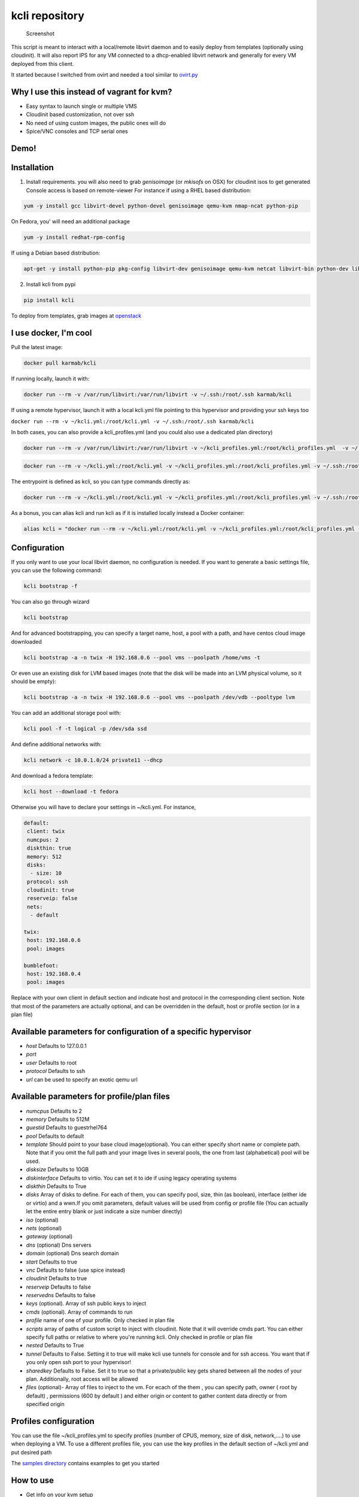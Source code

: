 kcli repository
===============

|Build Status| |Pypi| |image2|

.. figure:: kcli.jpg
   :alt: Screenshot

   Screenshot

This script is meant to interact with a local/remote libvirt daemon and
to easily deploy from templates (optionally using cloudinit). It will
also report IPS for any VM connected to a dhcp-enabled libvirt network
and generally for every VM deployed from this client.

It started because I switched from ovirt and needed a tool similar to
`ovirt.py <https://github.com/karmab/ovirt>`__

Why I use this instead of vagrant for kvm?
------------------------------------------

-  Easy syntax to launch single or multiple VMS
-  Cloudinit based customization, not over ssh
-  No need of using custom images, the public ones will do
-  Spice/VNC consoles and TCP serial ones

Demo!
-----

|asciicast|

Installation
------------

1. Install requirements. you will also need to grab *genisoimage* (or
   *mkisofs* on OSX) for cloudinit isos to get generated Console access
   is based on remote-viewer For instance if using a RHEL based
   distribution:

.. code:: shell

    yum -y install gcc libvirt-devel python-devel genisoimage qemu-kvm nmap-ncat python-pip

On Fedora, you' will need an additional package

.. code:: shell

    yum -y install redhat-rpm-config

If using a Debian based distribution:

.. code:: shell

    apt-get -y install python-pip pkg-config libvirt-dev genisoimage qemu-kvm netcat libvirt-bin python-dev libyaml-dev

2. Install kcli from pypi

.. code:: shell

    pip install kcli

To deploy from templates, grab images at
`openstack <http://docs.openstack.org/image-guide/obtain-images.html>`__

I use docker, I'm cool
----------------------

Pull the latest image:

.. code:: shell

    docker pull karmab/kcli

If running locally, launch it with:

.. code:: shell

    docker run --rm -v /var/run/libvirt:/var/run/libvirt -v ~/.ssh:/root/.ssh karmab/kcli

If using a remote hypervisor, launch it with a local kcli.yml file
pointing to this hypervisor and providing your ssh keys too

``docker run --rm -v ~/kcli.yml:/root/kcli.yml -v ~/.ssh:/root/.ssh karmab/kcli``

In both cases, you can also provide a kcli\_profiles.yml (and you could
also use a dedicated plan directory)

.. code:: shell

    docker run --rm -v /var/run/libvirt:/var/run/libvirt -v ~/kcli_profiles.yml:/root/kcli_profiles.yml  -v ~/.ssh:/root/.ssh karmab/kcli

.. code:: shell

    docker run --rm -v ~/kcli.yml:/root/kcli.yml -v ~/kcli_profiles.yml:/root/kcli_profiles.yml -v ~/.ssh:/root/.ssh karmab/kcli

The entrypoint is defined as kcli, so you can type commands directly as:

.. code:: shell

    docker run --rm -v ~/kcli.yml:/root/kcli.yml -v ~/kcli_profiles.yml:/root/kcli_profiles.yml -v ~/.ssh:/root/.ssh karmab/kcli list

As a bonus, you can alias kcli and run kcli as if it is installed
locally instead a Docker container:

.. code:: shell

    alias kcli = "docker run --rm -v ~/kcli.yml:/root/kcli.yml -v ~/kcli_profiles.yml:/root/kcli_profiles.yml -v ~/.ssh:/root/.ssh karmab/kcli"

Configuration
-------------

If you only want to use your local libvirt daemon, no configuration is
needed. If you want to generate a basic settings file, you can use the
following command:

.. code:: shell

    kcli bootstrap -f

You can also go through wizard

.. code:: shell

    kcli bootstrap

And for advanced bootstrapping, you can specify a target name, host, a
pool with a path, and have centos cloud image downloaded

.. code:: shell

    kcli bootstrap -a -n twix -H 192.168.0.6 --pool vms --poolpath /home/vms -t

Or even use an existing disk for LVM based images (note that the disk
will be made into an LVM physical volume, so it should be empty):

.. code:: shell

    kcli bootstrap -a -n twix -H 192.168.0.6 --pool vms --poolpath /dev/vdb --pooltype lvm

You can add an additional storage pool with:

.. code:: shell

    kcli pool -f -t logical -p /dev/sda ssd

And define additional networks with:

.. code:: shell

    kcli network -c 10.0.1.0/24 private11 --dhcp

And download a fedora template:

.. code:: shell

    kcli host --download -t fedora

Otherwise you will have to declare your settings in ~/kcli.yml. For
instance,

.. code:: yaml

    default:
     client: twix
     numcpus: 2
     diskthin: true
     memory: 512
     disks:
      - size: 10
     protocol: ssh
     cloudinit: true
     reserveip: false
     nets:
      - default

    twix:
     host: 192.168.0.6
     pool: images

    bumblefoot:
     host: 192.168.0.4
     pool: images

Replace with your own client in default section and indicate host and
protocol in the corresponding client section. Note that most of the
parameters are actually optional, and can be overridden in the default,
host or profile section (or in a plan file)

Available parameters for configuration of a specific hypervisor
---------------------------------------------------------------

-  *host* Defaults to 127.0.0.1
-  *port*
-  *user* Defaults to root
-  *protocol* Defaults to ssh
-  *url* can be used to specify an exotic qemu url

Available parameters for profile/plan files
-------------------------------------------

-  *numcpus* Defaults to 2
-  *memory* Defaults to 512M
-  *guestid* Defaults to guestrhel764
-  *pool* Defaults to default
-  *template* Should point to your base cloud image(optional). You can
   either specify short name or complete path. Note that if you omit the
   full path and your image lives in several pools, the one from last
   (alphabetical) pool will be used.
-  *disksize* Defaults to 10GB
-  *diskinterface* Defaults to virtio. You can set it to ide if using
   legacy operating systems
-  *diskthin* Defaults to True
-  *disks* Array of disks to define. For each of them, you can specify
   pool, size, thin (as boolean), interface (either ide or virtio) and a
   wwn.If you omit parameters, default values will be used from config
   or profile file (You can actually let the entire entry blank or just
   indicate a size number directly)
-  *iso* (optional)
-  *nets* (optional)
-  *gateway* (optional)
-  *dns* (optional) Dns servers
-  *domain* (optional) Dns search domain
-  *start* Defaults to true
-  *vnc* Defaults to false (use spice instead)
-  *cloudinit* Defaults to true
-  *reserveip* Defaults to false
-  *reservedns* Defaults to false
-  *keys* (optional). Array of ssh public keys to inject
-  *cmds* (optional). Array of commands to run
-  *profile* name of one of your profile. Only checked in plan file
-  *scripts* array of paths of custom script to inject with cloudinit.
   Note that it will override cmds part. You can either specify full
   paths or relative to where you're running kcli. Only checked in
   profile or plan file
-  *nested* Defaults to True
-  *tunnel* Defaults to False. Setting it to true will make kcli use
   tunnels for console and for ssh access. You want that if you only
   open ssh port to your hypervisor!
-  *sharedkey* Defaults to False. Set it to true so that a
   private/public key gets shared between all the nodes of your plan.
   Additionally, root access will be allowed
-  *files* (optional)- Array of files to inject to the vm. For ecach of
   the them , you can specify path, owner ( root by default) ,
   permissions (600 by default ) and either origin or content to gather
   content data directly or from specified origin

Profiles configuration
----------------------

You can use the file ~/kcli\_profiles.yml to specify profiles (number of
CPUS, memory, size of disk, network,....) to use when deploying a VM. To
use a different profiles file, you can use the key profiles in the
default section of ~/kcli.yml and put desired path

The `samples
directory <https://github.com/karmab/kcli/tree/master/samples>`__
contains examples to get you started

How to use
----------

-  Get info on your kvm setup
-  ``kcli host --report``
-  List VMS, along with their private IP (and plan if applicable)
-  ``kcli list`` or (``kcli vm -l``)
-  List templates (Note that it will find them out based on their qcow2
   extension...)
-  ``kcli list -t``
-  Create VM from profile base7
-  ``kcli vm -p base7 myvm``
-  Delete VM
-  ``kcli delete vm1``
-  Get detailed info on a specific VM
-  ``kcli vm -i vm1``
-  Start VM
-  ``kcli start vm1`` (or ``kcli vm --start vm1``)
-  Stop VM
-  ``kcli stop vm1`` (or ``kcli vm --stop vm1``)
-  Get remote-viewer console
-  ``kcli console vm1``
-  Get serial console (over TCP!!!). Note that it will only work with
   VMS created with kcli and will require netcat client to be installed
   on host
-  ``kcli console -s vm1``
-  Deploy multiple VMS using plan x defined in x.yml file
-  ``kcli plan -f x.yml x``
-  Delete all VM from plan x
-  ``kcli plan -d x``
-  Add 5GB disk to vm1, using pool named vms
-  ``kcli disk -s 5 -p vms vm1``
-  Delete disk named vm1\_2.img from vm1
-  ``kcli disk -d -n vm1_2.img  vm1``
-  Update to 2GB memory vm1
-  ``kcli update -m 2048 vm1``
-  Update internal IP (useful for ansible inventory over existing
   bridged VMS)
-  ``kcli update -1 192.168.0.40 vm1``
-  Clone vm1 to new vm2
-  ``kcli clone -b vm1 vm2``
-  Connect by ssh to the VM (retrieving IP and adjusting user based on
   the template)
-  ``kcli ssh vm1``
-  Switch active client to bumblefoot
-  ``kcli host --switch bumblefoot``
-  Add a new network
-  ``kcli network -c 192.168.7.0/24 --dhcp mynet``
-  Add a new nic from network default
-  

   -  ``kcli nic -n default myvm``

-  Delete nic eth2 from VM
-  

   -  ``kcli nic -di eth2 myvm``

Templates
---------

For templates to work with cloud-init, they require the "NoCloud"
datasource to be enabled! Enable the datasource in the cloud-init
configuration. For debian-based systems, you can find this configuration
in ``/etc/cloud/cloud.cfg.d/90\*``.

Templates should be in the same storage pool as the VM, in order to
benefit from the Copy-on-Write mechanism.

For a regular file-backed storage pool, download the image you want, and
put it in the backing store directory.

For an LVM-backed storage pool, convert the image to raw format, and
upload it to the pool. Assuming a volume group with name ``vms``, do:

.. code:: shell

    TEMPLATE=xenial-server-cloudimg-amd64-disk1.img
    qemu-img convert -f qcow2 -O raw $TEMPLATE ${TEMPLATE}.raw
    TSIZE=`ls -l ${TEMPLATE}.raw | tr -s ' ' | cut -d' ' -f5`
    virsh vol-create-as vms $TEMPLATE $TSIZE
    virsh vol-upload --pool vms $TEMPLATE ${TEMPLATE}.raw

Note that disks based on a LVM template always have the same size as the
template disk! The code above creates a template-disk that is only just
big enough to match the size of the (raw) template. You may want to grow
this disk to a reasonable size before creating VM's that use it!
Alternatively, you can set the TSIZE parameter above to a static value,
rather than using the size of the image.

Note also that kcli uses the default ssh\_user according to the
different `cloud
images <http://docs.openstack.org/image-guide/obtain-images.html>`__. To
infer It, kcli checks the template name. So for example, your centos
image MUST contain the term "centos" in the file name, otherwise the
default user "root" will be used. You can nose around the code here
```kvirt/_init_.py`` <https://github.com/karmab/kcli/blob/master/kvirt/__init__.py#L1240>`__

Cloudinit stuff
---------------

If cloudinit is enabled (it is by default), a custom iso is generated on
the fly for your VM (using mkisofs) and uploaded to your kvm instance
(using the libvirt API, not using ssh commands, pretty cool, huh?). The
iso handles static networking configuration, hostname setting, injecting
ssh keys and running specific commands

Also note that if you use cloudinit but dont specify ssh keys to inject,
the default ~/.ssh/id\_rsa.pub will be used, if present.

Using plans
-----------

You can also define plan files in yaml with a list of VMS, disks, and
networks and VMS to deploy (look at the sample) and deploy it with kcli
plan.

For instance, to define a network named mynet:

.. code:: yaml

    mynet:
     type: network
     cidr: 192.168.95.0/24

You can also use the boolean keyword dhcp (mostly to disable it) and
isolated . Note that when not specified, dhcp and nat will be enabled

To define a shared disk named shared1.img between two VMS (that
typically would be defined within the same plan):

.. code:: yaml

    share1.img:
     type: disk
     size: 5
     pool: vms
     vms:
      - centos1
      - centos2

Regarding VMS, You can point at an existing profile within your plans,
define all parameters for the VMS, or combine both approaches.

Specific scripts and IPS arrays can be used directly in the plan file
(or in profiles one).

The samples directory contains examples to get you started.

Note that the description of the VM will automatically be set to the
plan name, and this value will be used when deleting the entire plan as
a way to locate matching VMS.

When launching a plan, the plan name is optional. If not is provided, a
random generated keyword will be used. This keyword will be a fun name
based on this cool python project: `name
generator <https://github.com/shamrin/namesgenerator>`__, which emulates
Docker container names :).

If a file with the plan isnt specified with -f , the file kcli\_plan.yml
in the current directory will be used, if available.

Also note that when deleting a plan, the network of the VMS will also be
deleted if no other VM are using them. You can prevent this by using the
keep (-k) flag

For an advanced use of plans along with scripts, you can check the
`plans <plans/README.md>`__ page to deploy all upstream projects
associated with Red Hat Cloud Infrastructure products (or downstream
versions too).

Sharing plans
-------------

You can use the following to retrieve plans from a github repo:

.. code:: yaml

    kcli plan --get kcli plan -g github.com/karmab/kcli/plans -p karmab_plans

The url can also be in: - an arbitary url ( github api is not used in
this case) - raw github format to retrieve a single file - a github
linkk

Disk parameters
---------------

You can add disk this way in your profile or plan files

.. code:: yaml

    disks:
     - size: 20
       pool: vms
     - size: 10
       thin: False
       format: ide

Within a disk section, you can use the word size, thin and format as
keys

-  *diskthin* Value used when not specified in the disk entry. Defaults
   to true
-  *diskinterface* Value used when not specified in the disk entry.
   Defaults to virtio. Could also be ide, if VM lacks virtio drivers
-  *nets* Array of networks. Defaults to ['default']. You can mix simple
   strings pointing to the name of your network and more complex
   information provided as hash. For instance:

.. code:: yaml

    nets:
     - default
     - name: private
       nic: eth1
       ip: 192.168.0.220
       mask: 255.255.255.0
       gateway: 192.168.0.1

Within a net section, you can use name, nic, IP, mac, mask and gateway
as keys. Note that up to 8 IPS can also be provided on command line when
creating a single VM (with the flag -1, -2, -3,-4,...)

IP and DNS Reservations
-----------------------

if you set reserveip to True, a reservation will be made if the
corresponding network has dhcp and when the provided IP belongs to the
network range. You can also set reservedns to True to create a DNS entry
for the host in the corresponding network ( Only done for the first nic)

Docker support
--------------

Docker support is mainly enabled as a commodity to launch some
containers along vms in plan files. Of course, you will need docker
installed on the hypervisor. So the following can be used in a plan file
to launch a container:

.. code:: yaml

    centos:
     type: container
      image: centos
      cmd: /bin/bash
      ports:
       - 5500
      volumes:
       - /root/coco

The following keywords can be used:

-  *image* name of the image to pull ( You can alternatively use the
   keyword *template*
-  *cmd* command to run within the container
-  *ports* array of ports to map between host and container
-  *volumes* array of volumes to map between host and container. You can
   alternatively use the keyword *disks*. You can also use more complex
   information provided as a hash

Within a volumes section, you can use path, origin, destination and mode
as keys. mode can either be rw o ro and when origin or destination are
missing, path is used and the same path is used for origin and
destination of the volume. You can also use this typical docker syntax:

.. code:: yaml

    volumes:
     - /home/cocorico:/root/cocorico

Additionally, basic commands ( start, stop, console, plan, list) accept
a *--container* flag.

Also note that while python sdk is used when connecting locally,
commands are rather proxied other ssh when using a remote host ( reasons
beeing to prevent mismatch of version between local and remote docker
and because enabling remote access for docker is considered insecure and
needs some uncommon additional steps )

Finally, note that if using the docker version of kcli against your
local host , you'll need to pass a docker socket:

``docker run --rm -v /var/run/libvirt:/var/run/libvirt -v ~/.ssh:/root/.ssh -v /var/run/docker.sock:/var/run/docker.sock karmab/kcli``

Ansible support
---------------

You can check klist.py in the extra directory and use it as a dynamic
inventory for ansible.

The script uses sames conf as kcli (and as such defaults to local
hypervisor if no configuration file is found).

VM will be grouped by plan, or put in the kvirt group if they dont
belong to any plan.

Interesting thing is that the script will try to guess the type of VM
based on its template, if present, and populate ansible\_user
accordingly

Try it with:

.. code:: shell

    python extra/klist.py --list
    ansible all -i extra/klist.py -m ping

Additionally, there is an ansible kcli/kvirt module under extras, with a
sample playbook

You can also use the key ansible within a profile

.. code:: yaml

    ansible:
     - playbook: frout.yml
       verbose: true
       variables:
        - x: 8
        - z: 12

In a plan file, you can also define additional sections with the ansible
type and point to your playbook, optionally enabling verbose and using
the key hosts to specify a list of vms to run the given playbook
instead. You wont define variables in this case, as you can leverage
host\_vars and groups\_vars directory for this purpose

.. code:: yaml

    myplay:
     type: ansible
     verbose: false
     playbook: prout.yml

Note that when leveraging ansible this way, an inventory file will be
generated on the fly for you and let in */tmp/$PLAN.inv*

Bash Completion
---------------

Create a file named kcli-complete.sh with the following content and
source it ( in your bash profile for instance )

.. code:: shell

    _KCLI_COMPLETE=source kcli

Testing
-------

Basic testing can be run with pytest. If using a remote hypervisor, you
ll want to set the *KVIRT\_HOST* and *KVIRT\_USER* environment variables
so that it points to your host with the corresponding user.

Issues found with cloud images
------------------------------

-  Note that you need to install python-simplejson (actually bringing
   python2.7) to allow ansible to work on Ubuntu
-  Debian/Archlinux images are missing the NoCloud datasource for
   cloud-init. Edit them with guestfish to make them work with
   cloud-init.

TODO
----

-  Web UI
-  Scaling Plan
-  Plan View (Vagrant Style)
-  VirtualBox/Hyve support
-  Multiple Hypervisors in kcli list/ Random hypervisor vm creation
-  Switch from click to basic optparse (so i can have python3 support
   and tox)
-  Remove all the print for the kvirt module and only return data
-  Change the try, except blocks for object checks with parsing of the
   list methods that libvirt provides for most object
-  Add basic validation of IPS, netmasks, macs,... within plan file

Contributors
------------

-  Gotrunks: Logo Art design

Problems?
---------

Send me a mail at karimboumedhel@gmail.com !

Mac Fly!!!

karmab

.. |Build Status| image:: https://travis-ci.org/karmab/kcli.svg?branch=master
   :target: https://travis-ci.org/karmab/kcli
.. |Pypi| image:: http://img.shields.io/pypi/v/kcli.svg
   :target: https://pypi.python.org/pypi/kcli/
.. |image2| image:: https://images.microbadger.com/badges/image/karmab/kcli.svg
   :target: https://microbadger.com/images/karmab/kcli
.. |asciicast| image:: https://asciinema.org/a/3p0cn60p0c0j9wd3hzyrs4m0f.png
   :target: https://asciinema.org/a/3p0cn60p0c0j9wd3hzyrs4m0f?autoplay=1
